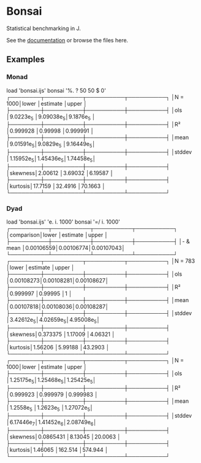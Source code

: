 * Bonsai

Statistical benchmarking in J.

See the [[http://j-raphael.net/posts/bonsai.html][documentation]] or browse the files here.

** Examples

*** Monad

#+begin_example j
   load 'bonsai.ijs'
   bonsai '%. ? 50 50 $ 0'
┌────────┬──────────┬──────────┬──────────┐
│N = 1000│lower     │estimate  │upper     │
├────────┼──────────┼──────────┼──────────┤
│ols     │9.0223e_5 │9.09038e_5│9.1876e_5 │
├────────┼──────────┼──────────┼──────────┤
│R²      │0.999928  │0.99998   │0.999991  │
├────────┼──────────┼──────────┼──────────┤
│mean    │9.01591e_5│9.0829e_5 │9.16449e_5│
├────────┼──────────┼──────────┼──────────┤
│stddev  │1.15952e_5│1.45436e_5│1.74458e_5│
├────────┼──────────┼──────────┼──────────┤
│skewness│2.00612   │3.69032   │6.19587   │
├────────┼──────────┼──────────┼──────────┤
│kurtosis│17.7159   │32.4916   │70.1663   │
└────────┴──────────┴──────────┴──────────┘
#+end_example

*** Dyad

#+begin_example j
   load 'bonsai.ijs'
   'e. i. 1000' bonsai '=/ i. 1000'
┌──────────┬──────────┬──────────┬──────────┐
│comparison│lower     │estimate  │upper     │
├──────────┼──────────┼──────────┼──────────┤
│- & mean  │0.00106559│0.00106774│0.00107043│
└──────────┴──────────┴──────────┴──────────┘
┌────────┬──────────┬──────────┬──────────┐
│N = 783 │lower     │estimate  │upper     │
├────────┼──────────┼──────────┼──────────┤
│ols     │0.00108273│0.00108281│0.00108627│
├────────┼──────────┼──────────┼──────────┤
│R²      │0.999997  │0.99995   │1         │
├────────┼──────────┼──────────┼──────────┤
│mean    │0.00107818│0.00108036│0.00108287│
├────────┼──────────┼──────────┼──────────┤
│stddev  │3.42612e_5│4.02659e_5│4.95008e_5│
├────────┼──────────┼──────────┼──────────┤
│skewness│0.373375  │1.17009   │4.06321   │
├────────┼──────────┼──────────┼──────────┤
│kurtosis│1.56206   │5.99188   │43.2903   │
└────────┴──────────┴──────────┴──────────┘
┌────────┬──────────┬──────────┬──────────┐
│N = 1000│lower     │estimate  │upper     │
├────────┼──────────┼──────────┼──────────┤
│ols     │1.25175e_5│1.25468e_5│1.25425e_5│
├────────┼──────────┼──────────┼──────────┤
│R²      │0.999923  │0.999979  │0.999983  │
├────────┼──────────┼──────────┼──────────┤
│mean    │1.2558e_5 │1.2623e_5 │1.27072e_5│
├────────┼──────────┼──────────┼──────────┤
│stddev  │6.17446e_7│1.41452e_6│2.08749e_6│
├────────┼──────────┼──────────┼──────────┤
│skewness│0.0865431 │8.13045   │20.0063   │
├────────┼──────────┼──────────┼──────────┤
│kurtosis│1.46065   │162.514   │574.944   │
└────────┴──────────┴──────────┴──────────┘
#+end_example
